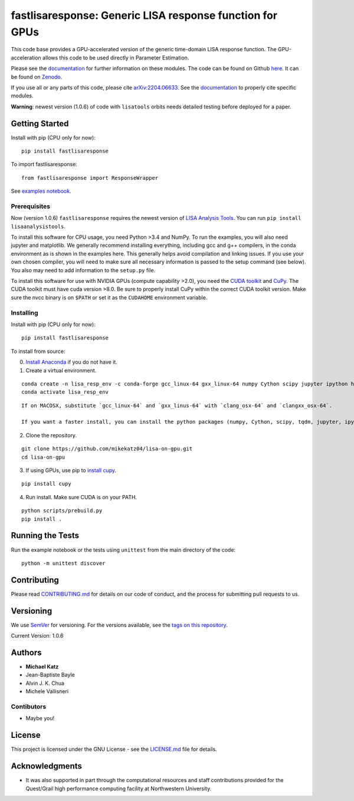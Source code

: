 fastlisaresponse: Generic LISA response function for GPUs
=========================================================

This code base provides a GPU-accelerated version of the generic
time-domain LISA response function. The GPU-acceleration allows this
code to be used directly in Parameter Estimation.

Please see the
`documentation <https://mikekatz04.github.io/lisa-on-gpu/>`__ for
further information on these modules. The code can be found on Github
`here <https://github.com/mikekatz04/lisa-on-gpu>`__. It can be found on
`Zenodo <https://zenodo.org/record/3981654#.XzS_KRNKjlw>`__.

If you use all or any parts of this code, please cite
`arXiv:2204.06633 <https://arxiv.org/abs/2204.06633>`__. See the
`documentation <https://mikekatz04.github.io/lisa-on-gpu/>`__ to
properly cite specific modules.

**Warning**: newest version (1.0.6) of code with ``lisatools`` orbits
needs detailed testing before deployed for a paper.

Getting Started
---------------

Install with pip (CPU only for now):

::

   pip install fastlisaresponse

To import fastlisaresponse:

::

   from fastlisaresponse import ResponseWrapper

See `examples
notebook <https://github.com/mikekatz04/lisa-on-gpu/blob/master/examples/fast_LISA_response_tutorial.ipynb>`__.

Prerequisites
~~~~~~~~~~~~~

Now (version 1.0.6) ``fastlisaresponse`` requires the newest version of
`LISA Analysis Tools <github.com/mikekatz04/LISAanalysistools>`__. You
can run ``pip install lisaanalysistools``.

To install this software for CPU usage, you need Python >3.4 and NumPy.
To run the examples, you will also need jupyter and matplotlib. We
generally recommend installing everything, including gcc and g++
compilers, in the conda environment as is shown in the examples here.
This generally helps avoid compilation and linking issues. If you use
your own chosen compiler, you will need to make sure all necessary
information is passed to the setup command (see below). You also may
need to add information to the ``setup.py`` file.

To install this software for use with NVIDIA GPUs (compute capability
>2.0), you need the `CUDA
toolkit <https://docs.nvidia.com/cuda/cuda-installation-guide-linux/index.html>`__
and `CuPy <https://cupy.chainer.org/>`__. The CUDA toolkit must have
cuda version >8.0. Be sure to properly install CuPy within the correct
CUDA toolkit version. Make sure the nvcc binary is on ``$PATH`` or set
it as the ``CUDAHOME`` environment variable.

Installing
~~~~~~~~~~

Install with pip (CPU only for now):

::

   pip install fastlisaresponse

To install from source:

0) `Install Anaconda <https://docs.anaconda.com/anaconda/install/>`__ if
   you do not have it.

1) Create a virtual environment.

::

   conda create -n lisa_resp_env -c conda-forge gcc_linux-64 gxx_linux-64 numpy Cython scipy jupyter ipython h5py matplotlib python=3.12
   conda activate lisa_resp_env

::

   If on MACOSX, substitute `gcc_linux-64` and `gxx_linus-64` with `clang_osx-64` and `clangxx_osx-64`.

   If you want a faster install, you can install the python packages (numpy, Cython, scipy, tqdm, jupyter, ipython, h5py, requests, matplotlib) with pip.

2) Clone the repository.

::

   git clone https://github.com/mikekatz04/lisa-on-gpu.git
   cd lisa-on-gpu

3) If using GPUs, use pip to `install
   cupy <https://docs-cupy.chainer.org/en/stable/install.html>`__.

::

   pip install cupy

4) Run install. Make sure CUDA is on your PATH.

::

   python scripts/prebuild.py
   pip install .

Running the Tests
-----------------

Run the example notebook or the tests using ``unittest`` from the main
directory of the code:

::

   python -m unittest discover

Contributing
------------

Please read `CONTRIBUTING.md <CONTRIBUTING.md>`__ for details on our
code of conduct, and the process for submitting pull requests to us.

Versioning
----------

We use `SemVer <http://semver.org/>`__ for versioning. For the versions
available, see the `tags on this
repository <https://github.com/mikekatz04/lisa-on-gpu/tags>`__.

Current Version: 1.0.6

Authors
-------

-  **Michael Katz**
-  Jean-Baptiste Bayle
-  Alvin J. K. Chua
-  Michele Vallisneri

Contibutors
~~~~~~~~~~~

-  Maybe you!

License
-------

This project is licensed under the GNU License - see the
`LICENSE.md <LICENSE.md>`__ file for details.

Acknowledgments
---------------

-  It was also supported in part through the computational resources and
   staff contributions provided for the Quest/Grail high performance
   computing facility at Northwestern University.

